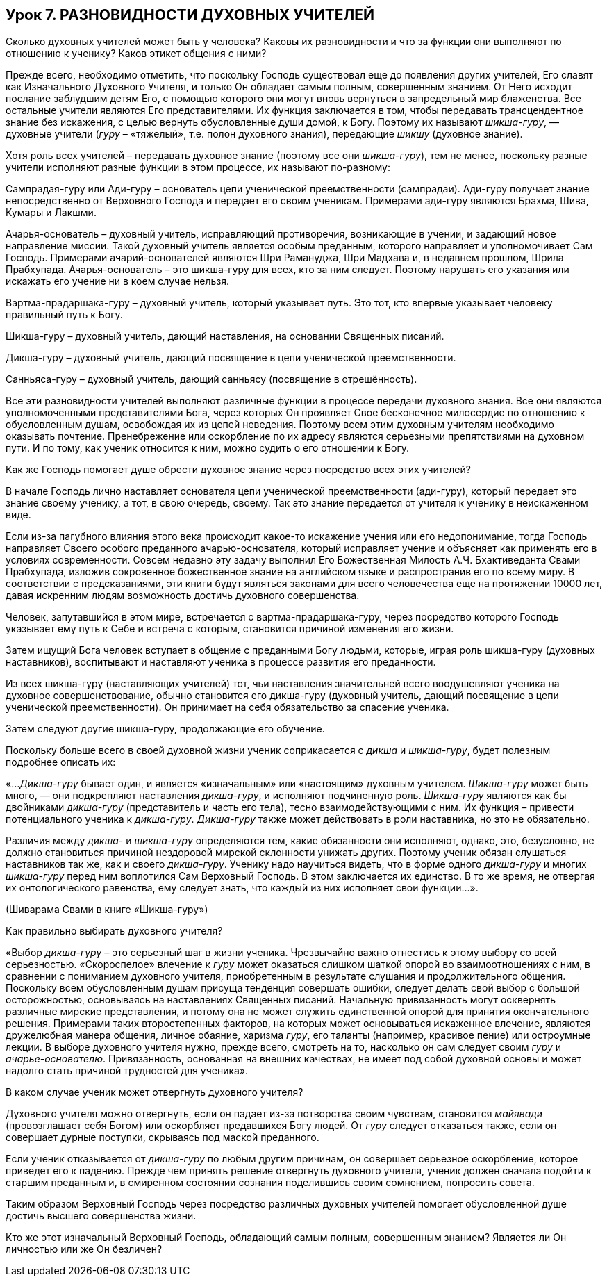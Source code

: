 == Урок 7. РАЗНОВИДНОСТИ ДУХОВНЫХ УЧИТЕЛЕЙ

[.lead]
Сколько духовных учителей может быть у человека? Каковы их разновидности и что за функции они выполняют по отношению к ученику? Каков этикет общения с ними?

Прежде всего, необходимо отметить, что поскольку Господь существовал еще до появления других учителей, Его славят как Изначального Духовного Учителя, и только Он обладает самым полным, совершенным знанием. От Него исходит послание заблудшим детям Его, с помощью которого они могут вновь вернуться в запредельный мир блаженства. Все остальные учители являются Его представителями. Их функция заключается в том, чтобы передавать трансцендентное знание без искажения, с целью вернуть обусловленные души домой, к Богу. Поэтому их называют _шикша-гуру_, — духовные учители (_гуру_ – «тяжелый», т.е. полон духовного знания), передающие _шикшу_ (духовное знание).

Хотя роль всех учителей – передавать духовное знание (поэтому все они _шикша-гуру_), тем не менее, поскольку разные учители исполняют разные функции в этом процессе, их называют по-разному:

Сампрадая-гуру или Ади-гуру – основатель цепи ученической преемственности (сампрадаи). Ади-гуру получает знание непосредственно от Верховного Господа и передает его своим ученикам. Примерами ади-гуру являются Брахма, Шива, Кумары и Лакшми.

Ачарья-основатель – духовный учитель, исправляющий противоречия, возникающие в учении, и задающий новое направление миссии. Такой духовный учитель является особым преданным, которого направляет и уполномочивает Сам Господь. Примерами ачарий-основателей являются Шри Рамануджа, Шри Мадхава и, в недавнем прошлом, Шрила Прабхупада. Ачарья-основатель – это шикша-гуру для всех, кто за ним следует. Поэтому нарушать его указания или искажать его учение ни в коем случае нельзя.

Вартма-прадаршака-гуру – духовный учитель, который указывает путь. Это тот, кто впервые указывает человеку правильный путь к Богу.

Шикша-гуру – духовный учитель, дающий наставления, на основании Священных писаний.

Дикша-гуру – духовный учитель, дающий посвящение в цепи ученической преемственности.

Санньяса-гуру – духовный учитель, дающий санньясу (посвящение в отрешённость).

Все эти разновидности учителей выполняют различные функции в процессе передачи духовного знания. Все они являются уполномоченными представителями Бога, через которых Он проявляет Свое бесконечное милосердие по отношению к обусловленным душам, освобождая их из цепей неведения. Поэтому всем этим духовным учителям необходимо оказывать почтение. Пренебрежение или оскорбление по их адресу являются серьезными препятствиями на духовном пути. И по тому, как ученик относится к ним, можно судить о его отношении к Богу.

[.lead]
Как же Господь помогает душе обрести духовное знание через посредство всех этих учителей?

В начале Господь лично наставляет основателя цепи ученической преемственности (ади-гуру), который передает это знание своему ученику, а тот, в свою очередь, своему. Так это знание передается от учителя к ученику в неискаженном виде. 

Если из-за пагубного влияния этого века происходит какое-то искажение учения или его недопонимание, тогда Господь направляет Своего особого преданного ачарью-основателя, который исправляет учение и объясняет как применять его в условиях современности. Совсем недавно эту задачу выполнил Его Божественная Милость А.Ч. Бхактиведанта Свами Прабхупада, изложив сокровенное божественное знание на английском языке и распространив его по всему миру. В соответствии с предсказаниями, эти книги будут являться законами для всего человечества еще на протяжении 10000 лет, давая искренним людям возможность достичь духовного совершенства. 

Человек, запутавшийся в этом мире, встречается с вартма-прадаршака-гуру, через посредство которого Господь указывает ему путь к Себе и встреча с которым, становится причиной изменения его жизни. 

Затем ищущий Бога человек вступает в общение с преданными Богу людьми, которые, играя роль шикша-гуру (духовных наставников), воспитывают и наставляют ученика в процессе развития его преданности. 

Из всех шикша-гуру (наставляющих учителей) тот, чьи наставления значительней всего воодушевляют ученика на духовное совершенствование, обычно становится его дикша-гуру (духовный учитель, дающий посвящение в цепи ученической преемственности). Он принимает на себя обязательство за спасение ученика.

Затем следуют другие шикша-гуру, продолжающие его обучение.

[.lead]
Поскольку больше всего в своей духовной жизни ученик соприкасается с _дикша_ и _шикша-гуру_, будет полезным подробнее описать их:

«…_Дикша-гуру_ бывает один, и является «изначальным» или «настоящим» духовным учителем. _Шикша-гуру_ может быть много, — они подкрепляют наставления _дикша-гуру_, и исполняют подчиненную роль. _Шикша-гуру_ являются как бы двойниками _дикша-гуру_ (представитель и часть его тела), тесно взаимодействующими с ним. Их функция – привести потенциального ученика к _дикша-гуру_. _Дикша-гуру_ также может действовать в роли наставника, но это не обязательно.

Различия между _дикша-_ и _шикша-гуру_ определяются тем, какие обязанности они исполняют, однако, это, безусловно, не должно становиться причиной нездоровой мирской склонности унижать других. Поэтому ученик обязан слушаться наставников так же, как и своего _дикша-гуру_. Ученику надо научиться видеть, что в форме одного _дикша-гуру_ и многих _шикша-гуру_ перед ним воплотился Сам Верховный Господь. В этом заключается их единство. В то же время, не отвергая их онтологического равенства, ему следует знать, что каждый из них исполняет свои функции…».

(Шиварама Свами в книге «Шикша-гуру»)

[.lead]
Как правильно выбирать духовного учителя?

«Выбор _дикша-гуру_ – это серьезный шаг в жизни ученика. Чрезвычайно важно отнестись к этому выбору со всей серьезностью. «Скороспелое» влечение к _гуру_ может оказаться слишком шаткой опорой во взаимоотношениях с ним, в сравнении с пониманием духовного учителя, приобретенным в результате слушания и продолжительного общения. Поскольку всем обусловленным душам присуща тенденция совершать ошибки, следует делать свой выбор с большой осторожностью, основываясь на наставлениях Священных писаний. Начальную привязанность могут осквернять различные мирские представления, и потому она не может служить единственной опорой для принятия окончательного решения. Примерами таких второстепенных факторов, на которых может основываться искаженное влечение, являются дружелюбная манера общения, личное обаяние, харизма _гуру_, его таланты (например, красивое пение) или остроумные лекции. В выборе духовного учителя нужно, прежде всего, смотреть на то, насколько он сам следует своим _гуру_ и _ачарье-основателю_. Привязанность, основанная на внешних качествах, не имеет под собой духовной основы и может надолго стать причиной трудностей для ученика».

[.lead]
В каком случае ученик может отвергнуть духовного учителя?

Духовного учителя можно отвергнуть, если он падает из-за потворства своим чувствам, становится _майявади_ (провозглашает себя Богом) или оскорбляет предавшихся Богу людей. От _гуру_ следует отказаться также, если он совершает дурные поступки, скрываясь под маской преданного.

Если ученик отказывается от _дикша-гуру_ по любым другим причинам, он совершает серьезное оскорбление, которое приведет его к падению. Прежде чем принять решение отвергнуть духовного учителя, ученик должен сначала подойти к старшим преданным и, в смиренном состоянии сознания поделившись своим сомнением, попросить совета.

Таким образом Верховный Господь через посредство различных духовных учителей помогает обусловленной душе достичь высшего совершенства жизни.

[.lead]
Кто же этот изначальный Верховный Господь, обладающий самым полным, совершенным знанием? Является ли Он личностью или же Он безличен?
